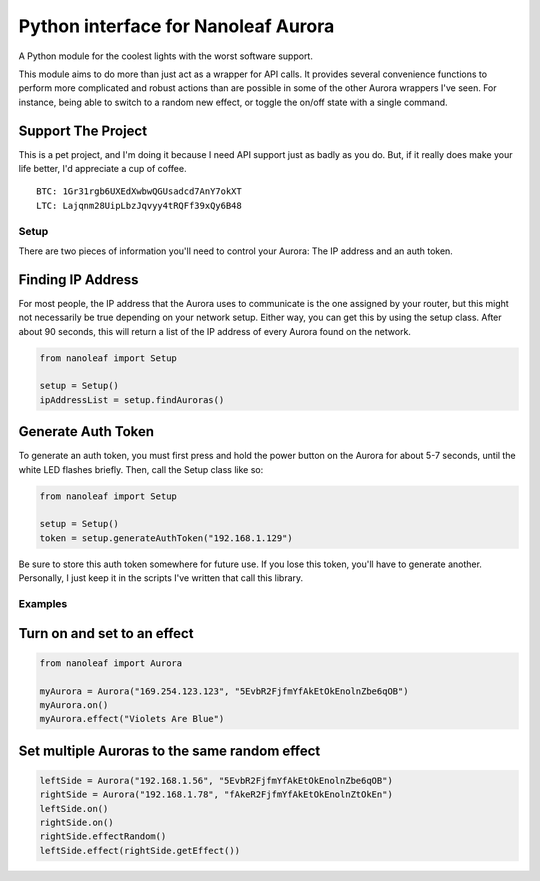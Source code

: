 Python interface for Nanoleaf Aurora
====================================

A Python module for the coolest lights with the worst software support.

This module aims to do more than just act as a wrapper for API calls. It
provides several convenience functions to perform more complicated and
robust actions than are possible in some of the other Aurora wrappers
I've seen. For instance, being able to switch to a random new effect, or
toggle the on/off state with a single command.

Support The Project
~~~~~~~~~~~~~~~~~~~

This is a pet project, and I'm doing it because I need API support just
as badly as you do. But, if it really does make your life better, I'd
appreciate a cup of coffee.

::

    BTC: 1Gr31rgb6UXEdXwbwQGUsadcd7AnY7okXT
    LTC: Lajqnm28UipLbzJqvyy4tRQFf39xQy6B48

Setup
-----

There are two pieces of information you'll need to control your Aurora:
The IP address and an auth token.

Finding IP Address
~~~~~~~~~~~~~~~~~~

For most people, the IP address that the Aurora uses to communicate is
the one assigned by your router, but this might not necessarily be true
depending on your network setup. Either way, you can get this by using
the setup class. After about 90 seconds, this will return a list of the
IP address of every Aurora found on the network.

.. code:: python

    from nanoleaf import Setup

    setup = Setup()
    ipAddressList = setup.findAuroras()

Generate Auth Token
~~~~~~~~~~~~~~~~~~~

To generate an auth token, you must first press and hold the power
button on the Aurora for about 5-7 seconds, until the white LED flashes
briefly. Then, call the Setup class like so:

.. code:: python

    from nanoleaf import Setup

    setup = Setup()
    token = setup.generateAuthToken("192.168.1.129")

Be sure to store this auth token somewhere for future use. If you lose
this token, you'll have to generate another. Personally, I just keep it
in the scripts I've written that call this library.

Examples
--------

Turn on and set to an effect
~~~~~~~~~~~~~~~~~~~~~~~~~~~~

.. code:: python

    from nanoleaf import Aurora

    myAurora = Aurora("169.254.123.123", "5EvbR2FjfmYfAkEtOkEnolnZbe6qOB")
    myAurora.on()
    myAurora.effect("Violets Are Blue")

Set multiple Auroras to the same random effect
~~~~~~~~~~~~~~~~~~~~~~~~~~~~~~~~~~~~~~~~~~~~~~

.. code:: python

    leftSide = Aurora("192.168.1.56", "5EvbR2FjfmYfAkEtOkEnolnZbe6qOB")
    rightSide = Aurora("192.168.1.78", "fAkeR2FjfmYfAkEtOkEnolnZtOkEn")
    leftSide.on()
    rightSide.on()
    rightSide.effectRandom()
    leftSide.effect(rightSide.getEffect())
